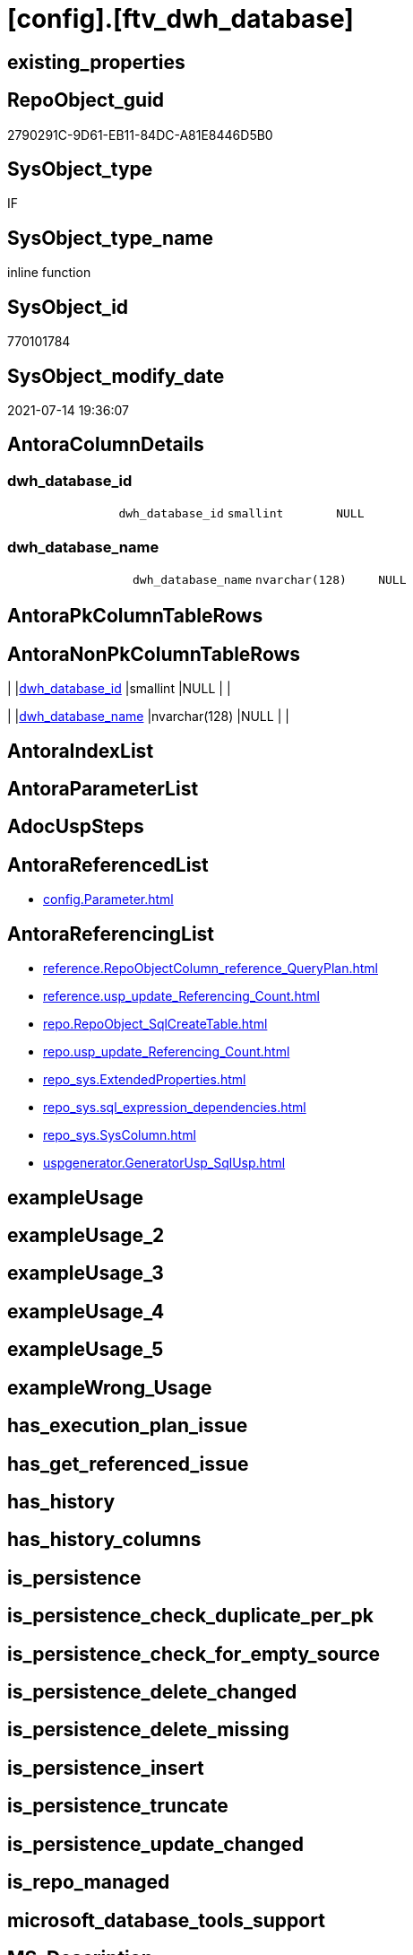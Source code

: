 = [config].[ftv_dwh_database]

== existing_properties

// tag::existing_properties[]
:ExistsProperty--antorareferencedlist:
:ExistsProperty--antorareferencinglist:
:ExistsProperty--referencedobjectlist:
:ExistsProperty--sql_modules_definition:
:ExistsProperty--Columns:
// end::existing_properties[]

== RepoObject_guid

// tag::RepoObject_guid[]
2790291C-9D61-EB11-84DC-A81E8446D5B0
// end::RepoObject_guid[]

== SysObject_type

// tag::SysObject_type[]
IF
// end::SysObject_type[]

== SysObject_type_name

// tag::SysObject_type_name[]
inline function
// end::SysObject_type_name[]

== SysObject_id

// tag::SysObject_id[]
770101784
// end::SysObject_id[]

== SysObject_modify_date

// tag::SysObject_modify_date[]
2021-07-14 19:36:07
// end::SysObject_modify_date[]

== AntoraColumnDetails

// tag::AntoraColumnDetails[]
[[column-dwh_database_id]]
=== dwh_database_id

[cols="d,m,m,m,m,d"]
|===
|
|dwh_database_id
|smallint
|NULL
|
|
|===


[[column-dwh_database_name]]
=== dwh_database_name

[cols="d,m,m,m,m,d"]
|===
|
|dwh_database_name
|nvarchar(128)
|NULL
|
|
|===


// end::AntoraColumnDetails[]

== AntoraPkColumnTableRows

// tag::AntoraPkColumnTableRows[]


// end::AntoraPkColumnTableRows[]

== AntoraNonPkColumnTableRows

// tag::AntoraNonPkColumnTableRows[]
|
|<<column-dwh_database_id>>
|smallint
|NULL
|
|

|
|<<column-dwh_database_name>>
|nvarchar(128)
|NULL
|
|

// end::AntoraNonPkColumnTableRows[]

== AntoraIndexList

// tag::AntoraIndexList[]

// end::AntoraIndexList[]

== AntoraParameterList

// tag::AntoraParameterList[]

// end::AntoraParameterList[]

== AdocUspSteps

// tag::adocuspsteps[]

// end::adocuspsteps[]


== AntoraReferencedList

// tag::antorareferencedlist[]
* xref:config.Parameter.adoc[]
// end::antorareferencedlist[]


== AntoraReferencingList

// tag::antorareferencinglist[]
* xref:reference.RepoObjectColumn_reference_QueryPlan.adoc[]
* xref:reference.usp_update_Referencing_Count.adoc[]
* xref:repo.RepoObject_SqlCreateTable.adoc[]
* xref:repo.usp_update_Referencing_Count.adoc[]
* xref:repo_sys.ExtendedProperties.adoc[]
* xref:repo_sys.sql_expression_dependencies.adoc[]
* xref:repo_sys.SysColumn.adoc[]
* xref:uspgenerator.GeneratorUsp_SqlUsp.adoc[]
// end::antorareferencinglist[]


== exampleUsage

// tag::exampleusage[]

// end::exampleusage[]


== exampleUsage_2

// tag::exampleusage_2[]

// end::exampleusage_2[]


== exampleUsage_3

// tag::exampleusage_3[]

// end::exampleusage_3[]


== exampleUsage_4

// tag::exampleusage_4[]

// end::exampleusage_4[]


== exampleUsage_5

// tag::exampleusage_5[]

// end::exampleusage_5[]


== exampleWrong_Usage

// tag::examplewrong_usage[]

// end::examplewrong_usage[]


== has_execution_plan_issue

// tag::has_execution_plan_issue[]

// end::has_execution_plan_issue[]


== has_get_referenced_issue

// tag::has_get_referenced_issue[]

// end::has_get_referenced_issue[]


== has_history

// tag::has_history[]

// end::has_history[]


== has_history_columns

// tag::has_history_columns[]

// end::has_history_columns[]


== is_persistence

// tag::is_persistence[]

// end::is_persistence[]


== is_persistence_check_duplicate_per_pk

// tag::is_persistence_check_duplicate_per_pk[]

// end::is_persistence_check_duplicate_per_pk[]


== is_persistence_check_for_empty_source

// tag::is_persistence_check_for_empty_source[]

// end::is_persistence_check_for_empty_source[]


== is_persistence_delete_changed

// tag::is_persistence_delete_changed[]

// end::is_persistence_delete_changed[]


== is_persistence_delete_missing

// tag::is_persistence_delete_missing[]

// end::is_persistence_delete_missing[]


== is_persistence_insert

// tag::is_persistence_insert[]

// end::is_persistence_insert[]


== is_persistence_truncate

// tag::is_persistence_truncate[]

// end::is_persistence_truncate[]


== is_persistence_update_changed

// tag::is_persistence_update_changed[]

// end::is_persistence_update_changed[]


== is_repo_managed

// tag::is_repo_managed[]

// end::is_repo_managed[]


== microsoft_database_tools_support

// tag::microsoft_database_tools_support[]

// end::microsoft_database_tools_support[]


== MS_Description

// tag::ms_description[]

// end::ms_description[]


== persistence_source_RepoObject_fullname

// tag::persistence_source_repoobject_fullname[]

// end::persistence_source_repoobject_fullname[]


== persistence_source_RepoObject_fullname2

// tag::persistence_source_repoobject_fullname2[]

// end::persistence_source_repoobject_fullname2[]


== persistence_source_RepoObject_guid

// tag::persistence_source_repoobject_guid[]

// end::persistence_source_repoobject_guid[]


== persistence_source_RepoObject_xref

// tag::persistence_source_repoobject_xref[]

// end::persistence_source_repoobject_xref[]


== pk_index_guid

// tag::pk_index_guid[]

// end::pk_index_guid[]


== pk_IndexPatternColumnDatatype

// tag::pk_indexpatterncolumndatatype[]

// end::pk_indexpatterncolumndatatype[]


== pk_IndexPatternColumnName

// tag::pk_indexpatterncolumnname[]

// end::pk_indexpatterncolumnname[]


== pk_IndexSemanticGroup

// tag::pk_indexsemanticgroup[]

// end::pk_indexsemanticgroup[]


== ReferencedObjectList

// tag::referencedobjectlist[]
* [config].[Parameter]
// end::referencedobjectlist[]


== usp_persistence_RepoObject_guid

// tag::usp_persistence_repoobject_guid[]

// end::usp_persistence_repoobject_guid[]


== UspExamples

// tag::uspexamples[]

// end::uspexamples[]


== UspParameters

// tag::uspparameters[]

// end::uspparameters[]


== sql_modules_definition

// tag::sql_modules_definition[]
[source,sql]
----
CREATE Function [config].ftv_dwh_database
()
--returns nvarchar(128)
Returns Table
As
Return
(
    Select
        Cast(Parameter_value__result_nvarchar As NVarchar(128))          As dwh_database_name
      , Db_Id ( Cast(Parameter_value__result_nvarchar As NVarchar(128))) As dwh_database_id
    From
        [config].Parameter
    Where
        Parameter_name    = 'dwh_database_name'
        And sub_Parameter = N''
);

----
// end::sql_modules_definition[]


